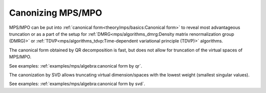 Canonizing MPS/MPO
==================

MPS/MPO can be put into :ref:`canonical form<theory/mps/basics:Canonical form>` to reveal most advantageous truncation or as a part of the setup for
:ref:`DMRG<mps/algorithms_dmrg:Density matrix renormalization group (DMRG)>` or
:ref:`TDVP<mps/algorithms_tdvp:Time-dependent variational principle (TDVP)>` algorithms.

The canonical form obtained by QR decomposition is fast, but does not allow for truncation
of the virtual spaces of MPS/MPO.

.. automethod:: yastn.tn.mps.MpsMpo.canonize_

See examples: :ref:`examples/mps/algebra:canonical form by qr`.

The canonization by SVD allows truncating virtual dimension/spaces
with the lowest weight (smallest singular values).

.. automethod:: yastn.tn.mps.MpsMpo.truncate_

See examples: :ref:`examples/mps/algebra:canonical form by svd`.
